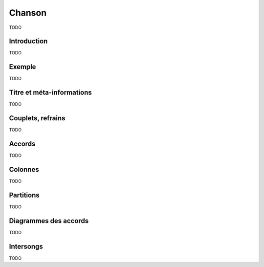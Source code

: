 .. _song:

Chanson
=======

TODO

Introduction
------------

TODO

Exemple
-------

TODO

Titre et méta-informations
--------------------------

TODO

Couplets, refrains
------------------

TODO

Accords
-------

TODO

Colonnes
--------

TODO

.. _partitions:

Partitions
----------

TODO

Diagrammes des accords
----------------------

TODO

Intersongs
----------

TODO

